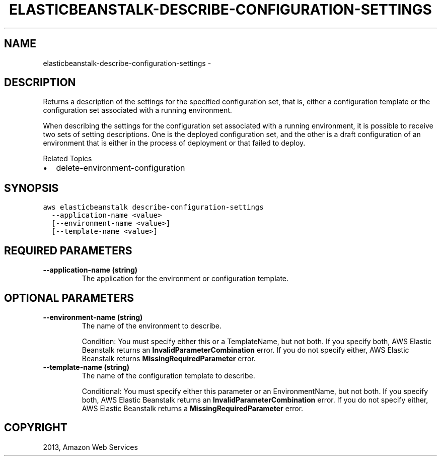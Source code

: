 .TH "ELASTICBEANSTALK-DESCRIBE-CONFIGURATION-SETTINGS" "1" "March 11, 2013" "0.8" "aws-cli"
.SH NAME
elasticbeanstalk-describe-configuration-settings \- 
.
.nr rst2man-indent-level 0
.
.de1 rstReportMargin
\\$1 \\n[an-margin]
level \\n[rst2man-indent-level]
level margin: \\n[rst2man-indent\\n[rst2man-indent-level]]
-
\\n[rst2man-indent0]
\\n[rst2man-indent1]
\\n[rst2man-indent2]
..
.de1 INDENT
.\" .rstReportMargin pre:
. RS \\$1
. nr rst2man-indent\\n[rst2man-indent-level] \\n[an-margin]
. nr rst2man-indent-level +1
.\" .rstReportMargin post:
..
.de UNINDENT
. RE
.\" indent \\n[an-margin]
.\" old: \\n[rst2man-indent\\n[rst2man-indent-level]]
.nr rst2man-indent-level -1
.\" new: \\n[rst2man-indent\\n[rst2man-indent-level]]
.in \\n[rst2man-indent\\n[rst2man-indent-level]]u
..
.\" Man page generated from reStructuredText.
.
.SH DESCRIPTION
.sp
Returns a description of the settings for the specified configuration set, that
is, either a configuration template or the configuration set associated with a
running environment.
.sp
When describing the settings for the configuration set associated with a running
environment, it is possible to receive two sets of setting descriptions. One is
the deployed configuration set, and the other is a draft configuration of an
environment that is either in the process of deployment or that failed to
deploy.
.sp
Related Topics
.INDENT 0.0
.IP \(bu 2
delete\-environment\-configuration
.UNINDENT
.SH SYNOPSIS
.sp
.nf
.ft C
aws elasticbeanstalk describe\-configuration\-settings
  \-\-application\-name <value>
  [\-\-environment\-name <value>]
  [\-\-template\-name <value>]
.ft P
.fi
.SH REQUIRED PARAMETERS
.INDENT 0.0
.TP
.B \fB\-\-application\-name\fP  (string)
The application for the environment or configuration template.
.UNINDENT
.SH OPTIONAL PARAMETERS
.INDENT 0.0
.TP
.B \fB\-\-environment\-name\fP  (string)
The name of the environment to describe.
.sp
Condition: You must specify either this or a TemplateName, but not both. If
you specify both, AWS Elastic Beanstalk returns an
\fBInvalidParameterCombination\fP error. If you do not specify either, AWS
Elastic Beanstalk returns \fBMissingRequiredParameter\fP error.
.TP
.B \fB\-\-template\-name\fP  (string)
The name of the configuration template to describe.
.sp
Conditional: You must specify either this parameter or an EnvironmentName, but
not both. If you specify both, AWS Elastic Beanstalk returns an
\fBInvalidParameterCombination\fP error. If you do not specify either, AWS
Elastic Beanstalk returns a \fBMissingRequiredParameter\fP error.
.UNINDENT
.SH COPYRIGHT
2013, Amazon Web Services
.\" Generated by docutils manpage writer.
.
